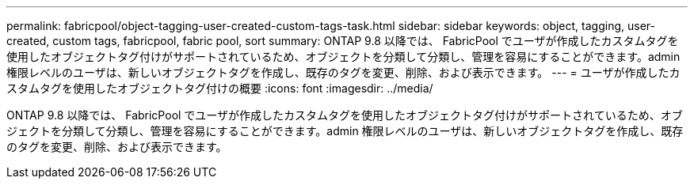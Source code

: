---
permalink: fabricpool/object-tagging-user-created-custom-tags-task.html 
sidebar: sidebar 
keywords: object, tagging, user-created, custom tags, fabricpool, fabric pool, sort 
summary: ONTAP 9.8 以降では、 FabricPool でユーザが作成したカスタムタグを使用したオブジェクトタグ付けがサポートされているため、オブジェクトを分類して分類し、管理を容易にすることができます。admin 権限レベルのユーザは、新しいオブジェクトタグを作成し、既存のタグを変更、削除、および表示できます。 
---
= ユーザが作成したカスタムタグを使用したオブジェクトタグ付けの概要
:icons: font
:imagesdir: ../media/


[role="lead"]
ONTAP 9.8 以降では、 FabricPool でユーザが作成したカスタムタグを使用したオブジェクトタグ付けがサポートされているため、オブジェクトを分類して分類し、管理を容易にすることができます。admin 権限レベルのユーザは、新しいオブジェクトタグを作成し、既存のタグを変更、削除、および表示できます。
